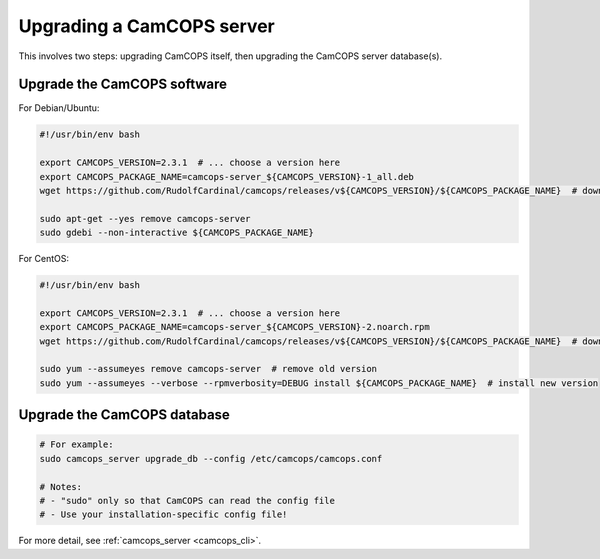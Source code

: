 ..  docs/source/administrator/server_upgrading.rst

..  Copyright (C) 2012-2019 Rudolf Cardinal (rudolf@pobox.com).
    .
    This file is part of CamCOPS.
    .
    CamCOPS is free software: you can redistribute it and/or modify
    it under the terms of the GNU General Public License as published by
    the Free Software Foundation, either version 3 of the License, or
    (at your option) any later version.
    .
    CamCOPS is distributed in the hope that it will be useful,
    but WITHOUT ANY WARRANTY; without even the implied warranty of
    MERCHANTABILITY or FITNESS FOR A PARTICULAR PURPOSE. See the
    GNU General Public License for more details.
    .
    You should have received a copy of the GNU General Public License
    along with CamCOPS. If not, see <http://www.gnu.org/licenses/>.

Upgrading a CamCOPS server
==========================

This involves two steps: upgrading CamCOPS itself, then upgrading the CamCOPS
server database(s).


Upgrade the CamCOPS software
----------------------------

For Debian/Ubuntu:

.. code-block:: bash

    #!/usr/bin/env bash

    export CAMCOPS_VERSION=2.3.1  # ... choose a version here
    export CAMCOPS_PACKAGE_NAME=camcops-server_${CAMCOPS_VERSION}-1_all.deb
    wget https://github.com/RudolfCardinal/camcops/releases/v${CAMCOPS_VERSION}/${CAMCOPS_PACKAGE_NAME}  # download

    sudo apt-get --yes remove camcops-server
    sudo gdebi --non-interactive ${CAMCOPS_PACKAGE_NAME}

For CentOS:

.. code-block:: bash

    #!/usr/bin/env bash

    export CAMCOPS_VERSION=2.3.1  # ... choose a version here
    export CAMCOPS_PACKAGE_NAME=camcops-server_${CAMCOPS_VERSION}-2.noarch.rpm
    wget https://github.com/RudolfCardinal/camcops/releases/v${CAMCOPS_VERSION}/${CAMCOPS_PACKAGE_NAME}  # download

    sudo yum --assumeyes remove camcops-server  # remove old version
    sudo yum --assumeyes --verbose --rpmverbosity=DEBUG install ${CAMCOPS_PACKAGE_NAME}  # install new version


Upgrade the CamCOPS database
----------------------------

.. code-block:: bash

    # For example:
    sudo camcops_server upgrade_db --config /etc/camcops/camcops.conf

    # Notes:
    # - "sudo" only so that CamCOPS can read the config file
    # - Use your installation-specific config file!

For more detail, see :ref:`camcops_server <camcops_cli>`.
